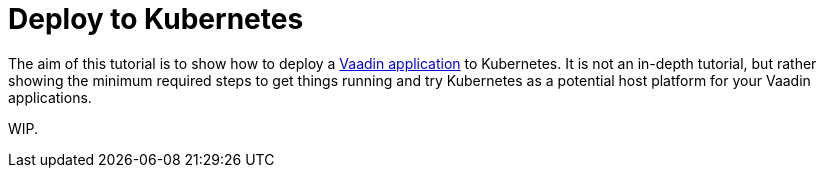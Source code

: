 = Deploy to Kubernetes

:hidden:
:title: Deploy to Kubernetes
:authors: amahdy
:type: text
:tags: backend, cloud, deploy, kubernetes
:description: Learn how to deploy Vaadin app to Kubernetes
:repo:
:linkattrs:
:imagesdir: ./images

The aim of this tutorial is to show how to deploy a https://vaadin.com/start/latest/simple-ui[Vaadin application] to Kubernetes. It is not an in-depth tutorial, but rather showing the minimum required steps to get things running and try Kubernetes as a potential host platform for your Vaadin applications.

WIP.
